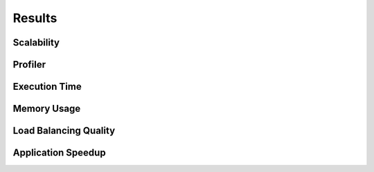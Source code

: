 Results
=====================================

Scalability
--------------------------------------

Profiler
------------------------------------

Execution Time 
------------------------------------

Memory Usage 
-------------------------------------

Load Balancing Quality
------------------------------------

Application Speedup
----------------------------------
